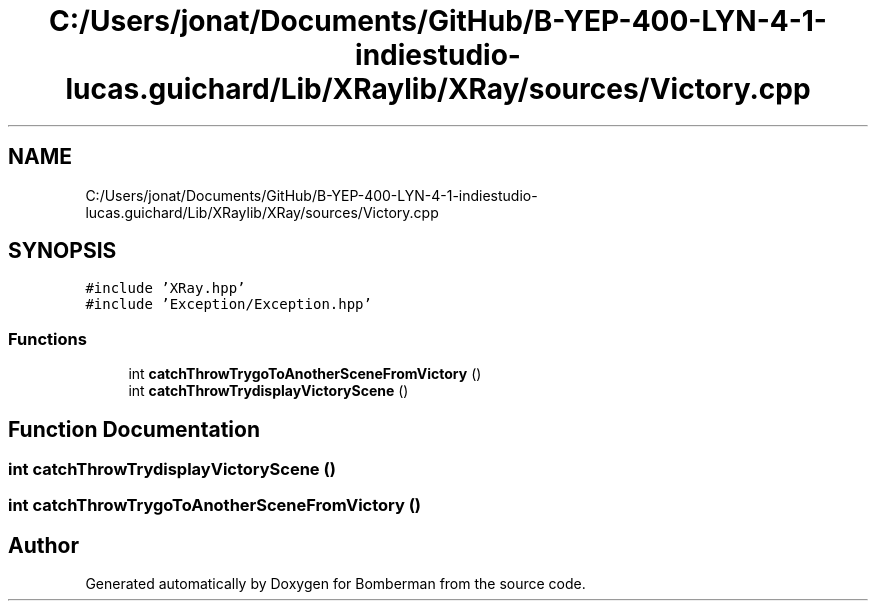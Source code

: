 .TH "C:/Users/jonat/Documents/GitHub/B-YEP-400-LYN-4-1-indiestudio-lucas.guichard/Lib/XRaylib/XRay/sources/Victory.cpp" 3 "Mon Jun 21 2021" "Version 2.0" "Bomberman" \" -*- nroff -*-
.ad l
.nh
.SH NAME
C:/Users/jonat/Documents/GitHub/B-YEP-400-LYN-4-1-indiestudio-lucas.guichard/Lib/XRaylib/XRay/sources/Victory.cpp
.SH SYNOPSIS
.br
.PP
\fC#include 'XRay\&.hpp'\fP
.br
\fC#include 'Exception/Exception\&.hpp'\fP
.br

.SS "Functions"

.in +1c
.ti -1c
.RI "int \fBcatchThrowTrygoToAnotherSceneFromVictory\fP ()"
.br
.ti -1c
.RI "int \fBcatchThrowTrydisplayVictoryScene\fP ()"
.br
.in -1c
.SH "Function Documentation"
.PP 
.SS "int catchThrowTrydisplayVictoryScene ()"

.SS "int catchThrowTrygoToAnotherSceneFromVictory ()"

.SH "Author"
.PP 
Generated automatically by Doxygen for Bomberman from the source code\&.
